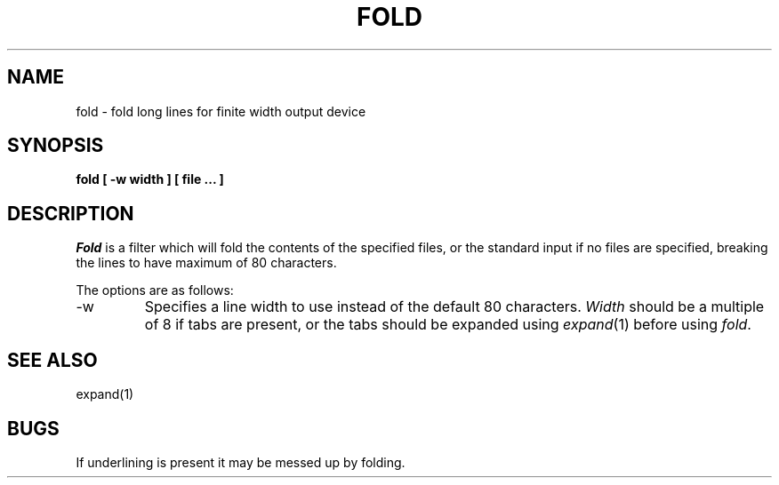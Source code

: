 .\" Copyright (c) 1980 The Regents of the University of California.
.\" All rights reserved.
.\"
.\" Redistribution and use in source and binary forms are permitted
.\" provided that the above copyright notice and this paragraph are
.\" duplicated in all such forms and that any documentation,
.\" advertising materials, and other materials related to such
.\" distribution and use acknowledge that the software was developed
.\" by the University of California, Berkeley.  The name of the
.\" University may not be used to endorse or promote products derived
.\" from this software without specific prior written permission.
.\" THIS SOFTWARE IS PROVIDED ``AS IS'' AND WITHOUT ANY EXPRESS OR
.\" IMPLIED WARRANTIES, INCLUDING, WITHOUT LIMITATION, THE IMPLIED
.\" WARRANTIES OF MERCHANTABILITY AND FITNESS FOR A PARTICULAR PURPOSE.
.\"
.\"	@(#)fold.1	6.3 (Berkeley) 4/5/90
.\"
.UC 7
.TH FOLD 1 "April 5, 1990"
.UC
.SH NAME
fold \- fold long lines for finite width output device
.SH SYNOPSIS
.ft B
fold [ \-w width ] [ file ... ]
.ft R
.SH DESCRIPTION
.I Fold
is a filter which will fold the contents of the specified files,
or the standard input if no files are specified,
breaking the lines to have maximum of 80 characters.
.PP
The options are as follows:
.TP
\-w
Specifies a line width to use instead of the default 80 characters.
.I Width
should be a multiple of 8 if tabs are present, or the tabs should
be expanded using
.IR expand (1)
before using
.IR fold .
.SH SEE\ ALSO
expand(1)
.SH BUGS
If underlining is present it may be messed up by folding.
